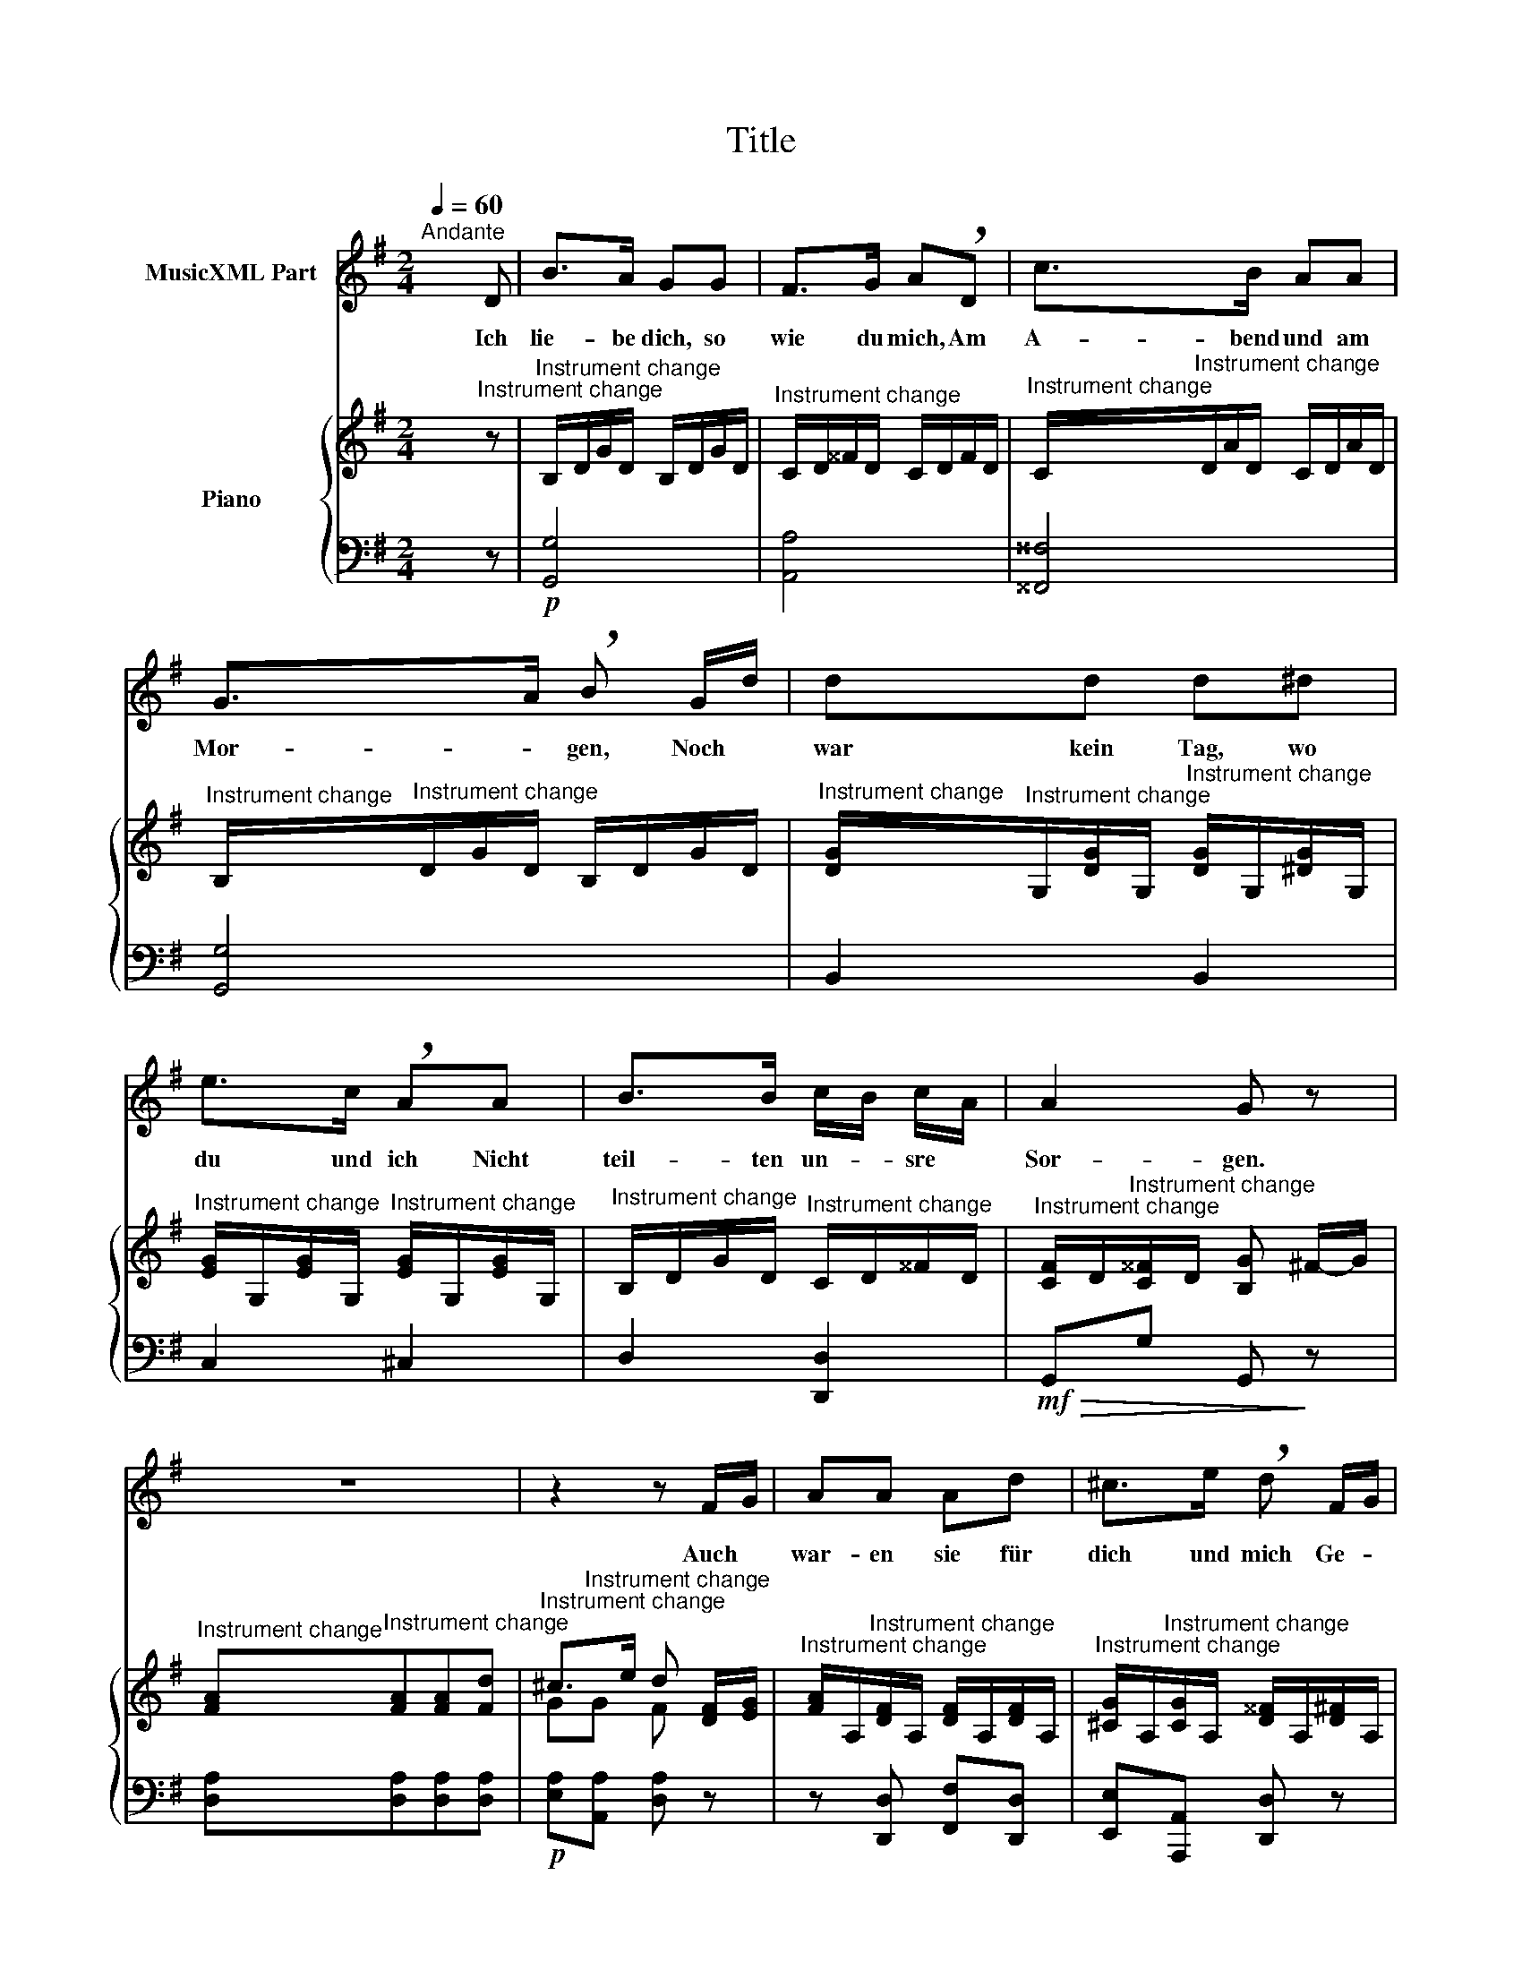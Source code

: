 X:1
T:Title
%%score 1 { ( 2 4 ) | 3 }
L:1/8
Q:1/4=60
M:2/4
K:G
V:1 treble nm="MusicXML Part"
V:2 treble nm="Piano"
V:4 treble 
V:3 bass 
V:1
"^Andante" x3 D | B>A GG | F>G A!breath!D | c>B AA | G->A !breath!B G/-d/ | dd d^d | %6
w: Ich|lie- be dich, so|wie du mich, Am|A- bend und am|Mor- * gen, Noch *|war kein Tag, wo|
 e>c !breath!AA | B>B c/-B/ c/-A/ | A2- G z | z4 | z2 z F/-G/ | AA Ad | ^c>e !breath!d F/-G/ | %13
w: du und ich Nicht|teil- ten un- * sre *|Sor- gen.||Auch *|war- en sie für|dich und mich Ge- *|
 !breath!AA A/-B/ ^c/-d/ | c>!breath!e dd |!>(! =cc BB!>)! |!>(! A!>)!A G!<(! G/-d/!<)! | %17
w: teilt leicht zu * er- *|tra- * gen; Du|trö- ste- test im|Kum- mer mich, Ich *|
{d} cc BB |{B} AA z A |!<(! A2 B2!<)! |!f!!p! !fermata!c->A !fermata!F !breath!D/-"^dolce"B/ | %21
w: weint in dei- ne|Kla- gen, in|dei- ne|Kla- * gen. Drum *|
 B>A GG | F>G !breath!AD | c>"^cresc."B AA | G->A !breath!B G/-d/ |!<(! dd d^d!<)! | %26
w: Got- tes Se- gen|ü- ber dir, Du,|mei- nes Le- bens|Freu- * de. Gott *|schü- tze dich, er-|
!f! e>c !breath!AA | BB"^dim." d/-c/ B/-c/ |!p! cB z!<(! G!<)! |!f! =ff ff | e2 =f2 | e2 z A | %32
w: halt dich mir, Schütz|und er- halt * uns *|bei- de. Gott|schü- tze dich, er-|halt dich|mir, Schütz|
 BB cA | dB z A | BB cA | dB z A | B2 e2 | G3- B/A/ | G2 z2 | z4 | z2 z |] %41
w: und er- halt uns|bei- de, er-|halt, er- halt uns|bei- de, er-|halt uns|bei- * *|de.|||
V:2
 x3"^Instrument change" z |"^Instrument change" B,/-D/G/D/ B,/-D/G/D/ | %2
"^Instrument change" C/-D/^^F/D/ C/-D/F/D/ | %3
"^Instrument change" C/-"^Instrument change"D/A/D/ C/-D/A/D/ | %4
"^Instrument change" B,/-"^Instrument change"D/G/D/ B,/-D/G/D/ | %5
"^Instrument change" [D-G]/"^Instrument change"G,/[DG]/G,/"^Instrument change" [D-G]/G,/[^DG]/G,/ | %6
"^Instrument change" [E-G]/G,/[EG]/G,/"^Instrument change" [E-G]/G,/[EG]/G,/ | %7
"^Instrument change" B,/-D/G/D/"^Instrument change" C/-D/^^F/D/ | %8
"^Instrument change" [C-F]/D/"^Instrument change"[C^^F]/D/ [B,G] ^F/-G/ | %9
"^Instrument change" [FA]"^Instrument change"[FA][FA][Fd] | %10
"^Instrument change" ^c>e d [D-F]/[EG]/ | %11
"^Instrument change" [F-A]/A,/"^Instrument change"[DF]/A,/ [D-F]/A,/[DF]/A,/ | %12
"^Instrument change" [^C-G]/A,/"^Instrument change"[CG]/A,/ [D-^^F]/A,/[D^F]/A,/ | %13
"^Instrument change" [D-F]/A,/"^Instrument change"[DF]/A,/ [D-F]/A,/[DF]/A,/ | %14
"^Instrument change" [^C-G]/A,/"^Instrument change"[CG]/A,/ [D-F]/A,/[DF]/A,/ | %15
"^Instrument change" z/ =C/-[Gc]/C/"^Instrument change" z/ D/-[GB]/D/ | %16
"^Instrument change" z/ D/[FA]/D/"^Instrument change" z/ D/[Gd]/D/ | %17
"^Instrument change" z/ C/[Gc]/C/"^Instrument change" z/ D/[GB]/D/ | %18
"^Instrument change" z/ E/[GA]/E/"^Instrument change" z/ E/[GA]/E/ | %19
"^Instrument change" z/ A/F/C/"^Instrument change" B,/D/G/B/ | %20
"^Instrument change" !fermata![CFAc]3"^Instrument change" z | %21
"^Instrument change" B,/-D/G/D/ B,/-D/G/D/ | %22
"^Instrument change" C/-"^Instrument change"D/F/D/ C/-D/F/D/ | %23
"^Instrument change" C/-"^Instrument change"D/A/D/ C/-D/A/D/ | %24
"^Instrument change" B,/-"^Instrument change"D/G/D/ B,/-D/G/D/ | %25
"^Instrument change" [D-G]/"^Instrument change"G,/[DG]/G,/"^Instrument change" [D-G]/G,/[^DG]/G,/ | %26
"^Instrument change" [E-G]/G,/[EG]/G,/"^Instrument change" [E-G]/A,/[EG]/A,/ | %27
"^Instrument change" B,/-D/G/D/"^Instrument change" A,/-C/^^F/C/ | %28
"^Instrument change" G,/-B,/G/B,/"^Instrument change" G,/-B,/G/B,/ | %29
"^Instrument change" [D-=FG]/G,/"^Instrument change"[DFG]/G,/ [D-FG]/G,/[DFG]/G,/ | %30
"^Instrument change" [C-EG]/G,/[CEG]/G,/"^Instrument change" [D-=FG]/G,/[DFG]/G,/ | %31
"^Instrument change" [C-EG]/G,/[CEG]/G,/"^Instrument change" [E-G]/A,/[EG]/A,/ | %32
"^Instrument change" B,/-D/"^Instrument change"[GB]/D/ [A-c]/D/[FA]/D/ | %33
"^Instrument change" d [Bb-]/[dd']/ [dd'-]/[cc']/[Bb]/[Aa]/"^Instrument change" | %34
"^Instrument change" [Bb] [G-B]/D/ [A-c]/D/[FA]/D/"^Instrument change" | %35
"^Instrument change" d [Bb-]/[dd']/ [dd'-]/[cc']/[Bb]/[Aa]/"^Instrument change" | %36
"^Instrument change" [Bb]"^Instrument change" z [Gce] z | %37
"^Instrument change" [B,DG]"^Instrument change" z [CFA] z | %38
"^Instrument change" [B,G]2"^Instrument change" d/e/f/g/ | %39
"^Instrument change" a/b/c'/d'/ e'"^Instrument change"[Acdf] | %40
"^Instrument change" [GBdg]2"^Instrument change" z |] %41
V:3
 x3 z |!p! [G,,G,]4 | [A,,A,]4 | [^^F,,^^F,]4 | [G,,G,]4 | B,,2 B,,2 | C,2 ^C,2 | D,2 [D,,D,]2 | %8
!mf!!>(! G,,G, G,,!>)! z | [D,A,][D,A,][D,A,][D,A,] |!p! [E,A,][A,,A,] [D,A,] z | %11
 z [D,,D,] [F,,F,][D,,D,] | [E,,E,][A,,,A,,] [D,,D,] z | z [D,,D,][F,,F,][D,,D,] | %14
 [E,,E,][A,,,A,,] [D,,D,] z |!>(! E,2 D,2!>)! |!>(! C,2!>)! B,,2 |!<(! E,2!>(! D,2!<)! | %18
 C,2 ^C,2!>)! |!<(! D,2 D,2!<)! |!f! !fermata![D,,D,]3 z |!p! [G,,G,]4 | [A,,A,]4 | %23
"^cresc." [F,,F,]4 | [G,,G,]4 |!<(! [B,,,B,,]2 [B,,,B,,]2!<)! |!f! [C,,C,]2 [^C,,^C,]2 | %27
 [D,,D,]2"^dim." [^D,,^D,]2 |!p! [E,,E,]2!<(! z2!<)! |!f! [B,,,B,,][B,,,B,,][B,,,B,,][B,,,B,,] | %30
 [C,,C,]2 [B,,,B,,]2 | [C,,C,]2"^dim." [^C,,^C,]2 | [D,,D,] [G,B,][A,C][D,A,] | %33
 B,/D/[G,B,]/"^cresc."D/ [A,C]/D/[F,A,]/D/ | [G,B,]/D/ [G,B,][A,C][D,A,] | %35
 B,/D/[G,B,]/D/ [A,C]/D/[F,A,]/D/ |!f! G, z C, z | D, z D, z | G,,2 [D,A,C]2- | [D,A,C]3 [D,A,C] | %40
 [G,,B,,D,G,]2 z |] %41
V:4
 x4 | x4 | x4 | x4 | x4 | x4 | x4 | x4 | x4 | x4 | G"^Instrument change"G F x | x4 | x4 | x4 | x4 | %15
 x4 | x4 | x4 | x4 | x4 | x4 | x4 | x4 | x4 | x4 | x4 | x4 | x4 | x4 | x4 | x4 | x4 | x4 | x4 | %34
 x4 | x4 | x4 | x4 | x4 | x4 | x3 |] %41

